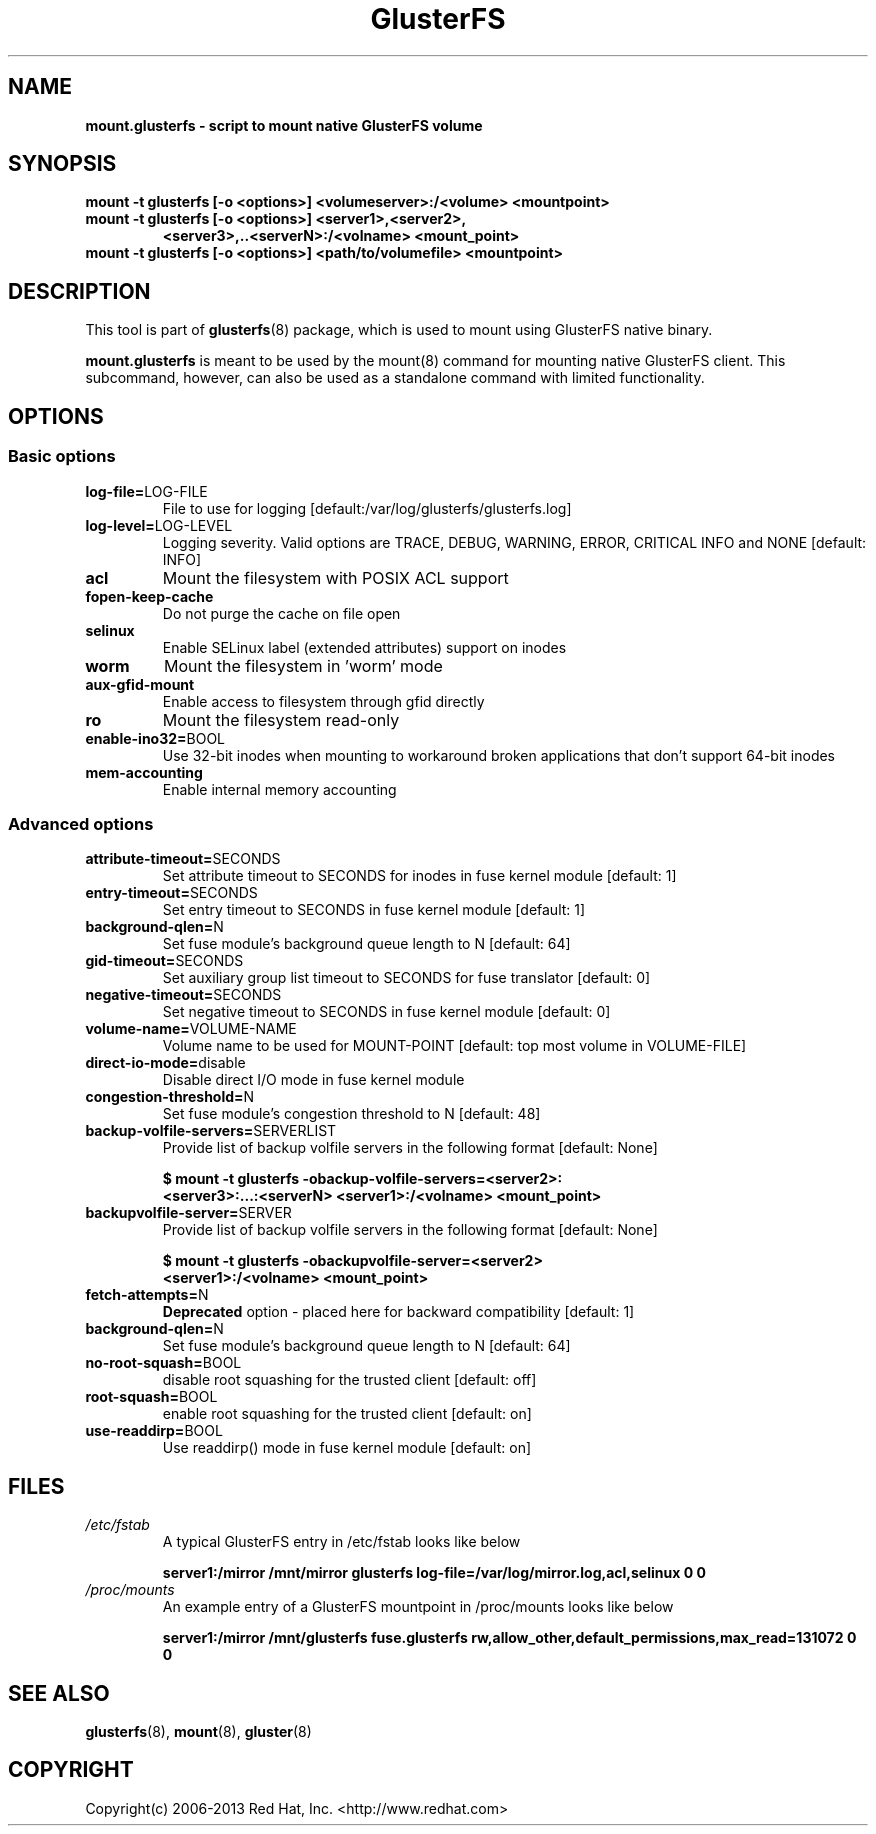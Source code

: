.\"  Copyright (c) 2008-2013 Red Hat, Inc. <http://www.redhat.com>
.\"  This file is part of GlusterFS.
.\"
.\"  This file is licensed to you under your choice of the GNU Lesser
.\"  General Public License, version 3 or any later version (LGPLv3 or
.\"  later), or the GNU General Public License, version 2 (GPLv2), in all
.\"  cases as published by the Free Software Foundation.
.\"
.\"
.\"
.TH GlusterFS 8 "Cluster Filesystem" "14 September 2013" "Red Hat, Inc."
.SH NAME
.B mount.glusterfs - script to mount native GlusterFS volume
.SH SYNOPSIS
.B mount -t glusterfs [-o <options>] <volumeserver>:/<volume>
.B         <mountpoint>
.TP
.B mount -t glusterfs [-o <options>] <server1>,<server2>,
.B        <server3>,..<serverN>:/<volname> <mount_point>
.TP
.TP
.B mount -t glusterfs [-o <options>] <path/to/volumefile> <mountpoint>
.PP
.SH DESCRIPTION
This tool is part of \fBglusterfs\fR(8) package, which is used to mount using
GlusterFS native binary.

\fBmount.glusterfs\fR is meant to be used by the mount(8) command for mounting
native GlusterFS client. This subcommand, however, can also be used as a
standalone command with limited functionality.

.SH OPTIONS
.PP
.SS "Basic options"
.PP
.TP
\fBlog\-file=\fRLOG-FILE
File to use for logging [default:/var/log/glusterfs/glusterfs.log]
.TP
\fBlog\-level=\fRLOG-LEVEL
Logging severity.  Valid options are TRACE, DEBUG, WARNING, ERROR, CRITICAL
INFO and NONE [default: INFO]
.TP
\fBacl
Mount the filesystem with POSIX ACL support
.TP
\fBfopen\-keep\-cache
Do not purge the cache on file open
.TP
\fBselinux
Enable SELinux label (extended attributes) support on inodes
.TP
\fBworm
Mount the filesystem in 'worm' mode
.TP
\fBaux\-gfid\-mount
Enable access to filesystem through gfid directly
.TP
\fBro\fR
Mount the filesystem read-only
.TP
\fBenable\-ino32=\fRBOOL
Use 32-bit inodes when mounting to workaround broken applications that don't
support 64-bit inodes
.TP
\fBmem\-accounting
Enable internal memory accounting

.PP
.SS "Advanced options"
.PP
.TP
\fBattribute\-timeout=\fRSECONDS
Set attribute timeout to SECONDS for inodes in fuse kernel module [default: 1]
.TP
\fBentry\-timeout=\fRSECONDS
Set entry timeout to SECONDS in fuse kernel module [default: 1]
.TP
\fBbackground\-qlen=\fRN
Set fuse module's background queue length to N [default: 64]
.TP
\fBgid\-timeout=\fRSECONDS
Set auxiliary group list timeout to SECONDS for fuse translator [default: 0]
.TP
\fBnegative\-timeout=\fRSECONDS
Set negative timeout to SECONDS in fuse kernel module [default: 0]
.TP
\fBvolume\-name=\fRVOLUME-NAME
Volume name to be used for MOUNT-POINT [default: top most volume in
VOLUME-FILE]
.TP
\fBdirect\-io\-mode=\fRdisable
Disable direct I/O mode in fuse kernel module
.TP
\fBcongestion\-threshold=\fRN
Set fuse module's congestion threshold to N [default: 48]
.TP
.TP
\fBbackup\-volfile\-servers=\fRSERVERLIST
Provide list of backup volfile servers in the following format [default: None]

\fB$ mount -t glusterfs -obackup-volfile-servers=<server2>:\fR
\fB       <server3>:...:<serverN> <server1>:/<volname> <mount_point>\fR

.TP
.TP
\fBbackupvolfile\-server=\fRSERVER
Provide list of backup volfile servers in the following format [default: None]

\fB $ mount -t glusterfs -obackupvolfile-server=<server2>
\fB         <server1>:/<volname> <mount_point>

.TP
.TP
\fBfetch-attempts=\fRN
\fBDeprecated\fR option - placed here for backward compatibility [default: 1]
.TP
.TP
\fBbackground-qlen=\fRN
Set fuse module's background queue length to N [default: 64]
.TP
\fBno\-root\-squash=\fRBOOL
disable root squashing for the trusted client [default: off]
.TP
\fBroot\-squash=\fRBOOL
enable root squashing for the trusted client [default: on]
.TP
\fBuse\-readdirp=\fRBOOL
Use readdirp() mode in fuse kernel module [default: on]
.PP
.SH FILES
.TP
.I /etc/fstab
A typical GlusterFS entry in /etc/fstab looks like below

\fBserver1:/mirror  /mnt/mirror  glusterfs log-file=/var/log/mirror.log,acl,selinux   0  0\fR

.TP
.I /proc/mounts
An example entry of a GlusterFS mountpoint in /proc/mounts looks like below

\fBserver1:/mirror /mnt/glusterfs fuse.glusterfs rw,allow_other,default_permissions,max_read=131072 0 0\fR

.SH SEE ALSO
\fBglusterfs\fR(8), \fBmount\fR(8), \fBgluster\fR(8)

.SH COPYRIGHT
Copyright(c) 2006-2013   Red Hat, Inc.   <http://www.redhat.com>
